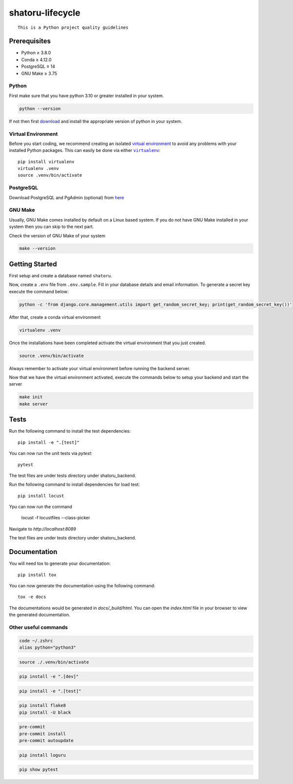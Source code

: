 =================
shatoru-lifecycle
=================

.. image:: https://github.com/UMD-2022/shatoru-lifecycle/actions/workflows/test-all.yaml/badge.svg
    :target: https://github.com/UMD-2022/shatoru-lifecycle/actions/workflows/test-all.yaml
    :alt: Tests

.. image:: https://github.com/UMD-2022/shatoru-lifecycle/actions/workflows/documentation.yaml/badge.svg
    :target: https://UMD-2022.github.io/shatoru-lifecycle/
    :alt: Documentation

.. image:: https://img.shields.io/badge/code%20style-black-000000.svg
    :target: https://github.com/psf/black
    :alt: Code style: black

.. image:: https://img.shields.io/badge/%20imports-isort-%231674b1?style=flat&labelColor=ef8336
    :target: https://pycqa.github.io/isort/
    :alt: imports: isort

.. image:: https://img.shields.io/badge/pre--commit-enabled-brightgreen?logo=pre-commit&logoColor=white
    :target: https://github.com/pre-commit/pre-commit
    :alt: pre-commit

::

   This is a Python project quality guidelines

Prerequisites
-------------

-  Python ≥ 3.8.0
-  Conda ≥ 4.12.0
-  PostgreSQL ≥ 14
-  GNU Make ≥ 3.75

Python
~~~~~~

First make sure that you have python 3.10 or greater installed in your
system.

.. code:: bash

   python --version

If not then first `download <https://www.python.org/downloads/>`__ and
install the appropriate version of python in your system.

Virtual Environment
~~~~~~~~~~~~~~~~~~~

Before you start coding, we recommend creating an isolated `virtual
environment`_ to avoid any problems with your installed Python packages.
This can easily be done via either |virtualenv|_::

    pip install virtualenv
    virtualenv .venv
    source .venv/bin/activate

PostgreSQL
~~~~~~~~~~

Download PostgreSQL and PgAdmin (optional) from
`here <https://www.postgresql.org/download/>`__

GNU Make
~~~~~~~~

Usually, GNU Make comes installed by default on a Linux based system. If
you do not have GNU Make installed in your system then you can skip to
the next part.

Check the version of GNU Make of your system

.. code:: bash

   make --version

Getting Started
---------------

First setup and create a database named ``shatoru``.

Now, create a ``.env`` file from ``.env.sample``. Fill in your database
details and email information. To generate a secret key execute the
command below:

.. code:: bash

   python -c 'from django.core.management.utils import get_random_secret_key; print(get_random_secret_key())'

After that, create a conda virtual environment

.. code:: bash

   virtualenv .venv


Once the installations have been completed activate the virtual
environment that you just created.

.. code:: bash

   source .venv/bin/activate

Always remember to activate your virtual environment before running the
backend server.

Now that we have the virtual environment activated, execute the commands
below to setup your backend and start the server

.. code:: bash

   make init
   make server

Tests
-----

Run the following command to install the test dependencies::

   pip install -e ".[test]"

You can now run the unit tests via `pytest`::

   pytest

The test files are under tests directory under shatoru_backend.

Run the following command to install dependencies for load test::

   pip install locust

Ypu can now run the command

   locust -f locustfiles --class-picker

Navigate to `http://localhost:8089`

The test files are under tests directory under shatoru_backend.

Documentation
-------------

You will need tox to generate your documentation::

   pip install tox

You can now generate the documentation using the following command::

   tox -e docs

The documentations would be generated in `docs/_build/html`. You can open the `index.html` file in your browser to view the generated documentation.

Other useful commands
~~~~~~~~~~~~~~~~~~~~~

.. to set python3 as your default
.. code:: bash

   code ~/.zshrc
   alias python="python3"

.. to activate the virtual environment
.. code:: bash

   source ./.venv/bin/activate

.. to install dependencies specified in dev key of cfg file | -e is used to install as editable
.. code:: bash

   pip install -e ".[dev]"

.. install all packages specified in test key of the cfg file
.. code:: bash

   pip install -e ".[test]"

.. code:: bash

   pip install flake8
   pip install -U black

.. code:: bash

   pre-commit
   pre-commit install
   pre-commit autoupdate

.. code:: bash

   pip install loguru

.. to check if pytest package is installed in venv
.. code:: bash

   pip show pytest

.. |virtualenv| replace:: ``virtualenv``

.. _virtual environment: https://realpython.com/python-virtual-environments-a-primer/
.. _virtualenv: https://virtualenv.pypa.io/en/stable/
